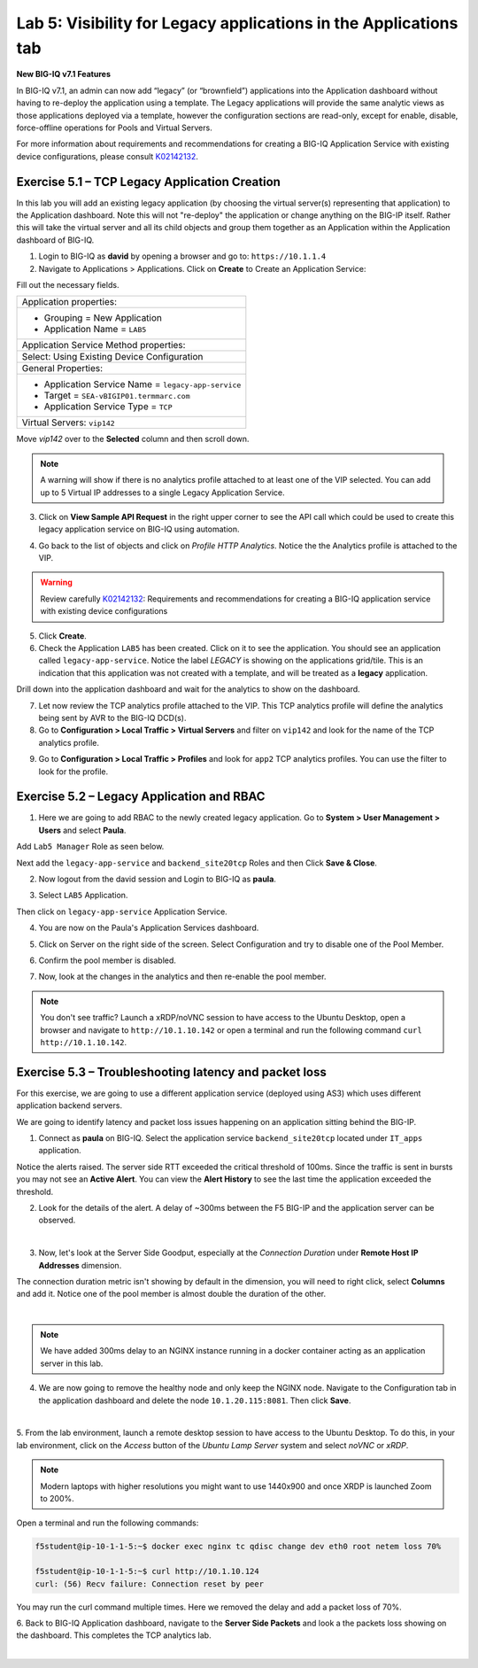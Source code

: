 Lab 5: Visibility for Legacy applications in the Applications tab
-----------------------------------------------------------------

**New BIG-IQ v7.1 Features**

In BIG-IQ v7.1, an admin can now add “legacy” (or “brownfield”) applications into the Application dashboard 
without having to re-deploy the application using a template. The Legacy applications will provide the same
analytic views as those applications deployed via a template, however the configuration sections are read-only, 
except for enable, disable, force-offline operations for Pools and Virtual Servers.

For more information about requirements and recommendations for creating a BIG-IQ Application Service with existing device 
configurations, please consult `K02142132`_.

.. _K02142132: https://support.f5.com/csp/article/K02142132

Exercise 5.1 – TCP Legacy Application Creation
^^^^^^^^^^^^^^^^^^^^^^^^^^^^^^^^^^^^^^^^^^^^^^

In this lab you will add an existing legacy application (by choosing the virtual server(s) representing that application) 
to the Application dashboard. Note this will not "re-deploy" the application or change anything on the BIG-IP itself. 
Rather this will take the virtual server and all its child objects and group them together as an Application 
within the Application dashboard of BIG-IQ.

1. Login to BIG-IQ as **david** by opening a browser and go to: ``https://10.1.1.4``

2. Navigate to Applications > Applications. Click on **Create** to Create an Application Service:

.. image:: images/lab5/lab5a-1.png
  :scale: 40%
  :align: center

Fill out the necessary fields.

+----------------------------------------------------------------------------------+
| Application properties:                                                          |
+----------------------------------------------------------------------------------+
| * Grouping = New Application                                                     |
| * Application Name = ``LAB5``                                                    |
+----------------------------------------------------------------------------------+
| Application Service Method properties:                                           |
+----------------------------------------------------------------------------------+
| Select: Using Existing Device Configuration                                      |
+----------------------------------------------------------------------------------+
| General Properties:                                                              |
+----------------------------------------------------------------------------------+
| * Application Service Name = ``legacy-app-service``                              |
| * Target = ``SEA-vBIGIP01.termmarc.com``                                         |
| * Application Service Type = ``TCP``                                             |
+----------------------------------------------------------------------------------+
| Virtual Servers: ``vip142``                                                      |
+----------------------------------------------------------------------------------+

Move *vip142* over to the **Selected** column and then scroll down.

.. image:: images/lab5/lab5a-2.png
  :scale: 40%
  :align: center

.. note::  A warning will show if there is no analytics profile attached to at least one of the VIP selected.
           You can add up to 5 Virtual IP addresses to a single Legacy Application Service.

3. Click on **View Sample API Request** in the right upper corner to see the API call
   which could be used to create this legacy application service on BIG-IQ using automation.

.. image:: images/lab5/lab5a-3.png
  :scale: 40%
  :align: center

4. Go back to the list of objects and click on *Profile HTTP Analytics*.
   Notice the the Analytics profile is attached to the VIP.

.. image:: images/lab5/lab5a-4.png
  :scale: 40%
  :align: center

.. warning:: Review carefully `K02142132`_: Requirements and recommendations for creating a BIG-IQ application service with existing device configurations

.. _K02142132: https://support.f5.com/csp/article/K02142132

5. Click **Create**.
  
6. Check the Application ``LAB5`` has been created. Click on it to see the application.
   You should see an application called ``legacy-app-service``. Notice the label *LEGACY* is showing on the applications grid/tile.
   This is an indication that this application was not created with a template, and will be treated as a **legacy** 
   application.

.. image:: images/lab5/lab5a-5.png
  :scale: 40%
  :align: center

Drill down into the application dashboard and wait for the analytics to show on the dashboard. 

.. image:: images/lab5/lab5a-6.png
  :scale: 40%
  :align: center

7. Let now review the TCP analytics profile attached to the VIP. 
   This TCP analytics profile will define the analytics being sent by AVR to the BIG-IQ DCD(s).

8. Go to **Configuration > Local Traffic > Virtual Servers** and filter on ``vip142`` and look for the name of the TCP analytics profile.

.. image:: images/lab5/lab5a-7.png
  :scale: 40%
  :align: center

9. Go to **Configuration > Local Traffic > Profiles** and look for ``app2`` TCP analytics profiles.
   You can use the filter to look for the profile.

.. image:: images/lab5/lab5a-8.png
  :scale: 40%
  :align: center

.. image:: images/lab5/lab5a-9.png
  :scale: 40%
  :align: center


Exercise 5.2 – Legacy Application and RBAC
^^^^^^^^^^^^^^^^^^^^^^^^^^^^^^^^^^^^^^^^^^

1. Here we are going to add RBAC to the newly created legacy application. Go to **System > User Management > Users** and select **Paula**.

Add ``Lab5 Manager`` Role as seen below.

.. image:: images/lab5/lab5a-10.png
  :scale: 40%
  :align: center

Next add the ``legacy-app-service`` and ``backend_site20tcp`` Roles and then Click **Save & Close**.

.. image:: images/lab5/lab5a-11.png
  :scale: 40%
  :align: center


2. Now logout from the david session and Login to BIG-IQ as **paula**.

.. image:: images/lab5/lab5a-12.png
  :scale: 40%
  :align: center

3. Select ``LAB5`` Application.

.. image:: images/lab5/lab5a-13.png
  :scale: 40%
  :align: center

Then click on ``legacy-app-service`` Application Service.

.. image:: images/lab5/lab5a-14.png
  :scale: 40%
  :align: center

4. You are now on the Paula's Application Services dashboard. 

.. image:: images/lab5/lab5a-15.png
  :scale: 40%
  :align: center

5. Click on Server on the right side of the screen. Select Configuration and try to disable one of the Pool Member.

.. image:: images/lab5/lab5a-16.png
  :scale: 40%
  :align: center

6. Confirm the pool member is disabled.

.. image:: images/lab5/lab5a-17.png
  :scale: 40%
  :align: center

7. Now, look at the changes in the analytics and then re-enable the pool member.


.. note:: You don't see traffic? Launch a xRDP/noVNC session to have access to the Ubuntu Desktop, 
          open a browser and navigate to ``http://10.1.10.142`` or open a terminal and run the following 
          command ``curl http://10.1.10.142``.


Exercise 5.3 – Troubleshooting latency and packet loss
^^^^^^^^^^^^^^^^^^^^^^^^^^^^^^^^^^^^^^^^^^^^^^^^^^^^^^

For this exercise, we are going to use a different application service (deployed using AS3) which uses different application backend servers.

We are going to identify latency and packet loss issues happening on an application sitting behind the BIG-IP.

1. Connect as **paula** on BIG-IQ. Select the application service ``backend_site20tcp`` located under ``IT_apps`` application.

Notice the alerts raised. The server side RTT exceeded the critical threshold of 100ms. Since the traffic is sent in bursts
you may not see an **Active Alert**. You can view the **Alert History** to see the last time the application exceeded the threshold.

.. image:: images/lab5/lab5b-1.png
  :align: center
  :scale: 40%



2. Look for the details of the alert. A delay of ~300ms between the F5 BIG-IP and the application server can be observed.

.. image:: images/lab5/lab5b-2.png
  :align: center
  :scale: 40%

|

3. Now, let's look at the Server Side Goodput, especially at the *Connection Duration* under **Remote Host IP Addresses** dimension.

The connection duration metric isn't showing by default in the dimension, you will need to right click, select **Columns** and add it. 
Notice one of the pool member is almost double the duration of the other.

.. image:: images/lab5/lab5b-3.png
  :align: center
  :scale: 40%

|

.. note:: We have added 300ms delay to an NGINX instance running in a docker container acting as an application server in this lab.

4. We are now going to remove the healthy node and only keep the NGINX node. Navigate to the Configuration tab in the application dashboard
   and delete the node ``10.1.20.115:8081``. Then click **Save**.

.. image:: images/lab5/lab5b-4.png
  :align: center
  :scale: 40%

|

5. From the lab environment, launch a remote desktop session to have access to the Ubuntu Desktop. 
To do this, in your lab environment, click on the *Access* button
of the *Ubuntu Lamp Server* system and select *noVNC* or *xRDP*.

.. note:: Modern laptops with higher resolutions you might want to use 1440x900 and once XRDP is launched Zoom to 200%.

Open a terminal and run the following commands:

.. code::

    f5student@ip-10-1-1-5:~$ docker exec nginx tc qdisc change dev eth0 root netem loss 70%

    f5student@ip-10-1-1-5:~$ curl http://10.1.10.124
    curl: (56) Recv failure: Connection reset by peer

You may run the curl command multiple times. Here we removed the delay and add a packet loss of 70%.

6. Back to BIG-IQ Application dashboard, navigate to the **Server Side Packets** and look a the packets loss showing on the dashboard.
This completes the TCP analytics lab.


.. image:: images/lab5/lab5b-5.png
  :align: center
  :scale: 40%

|
